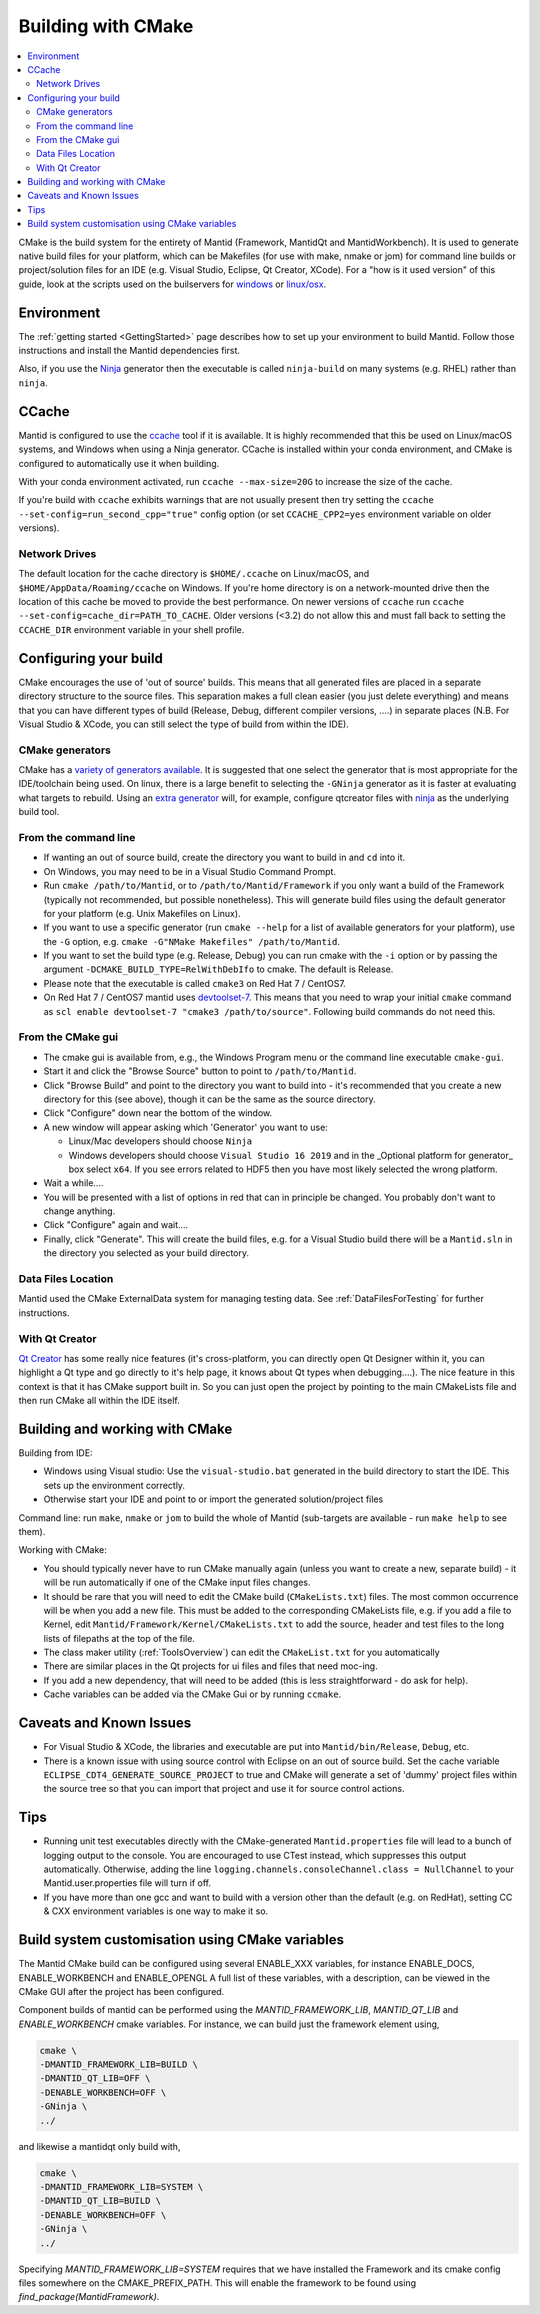 .. _BuildingWithCMake:

===================
Building with CMake
===================

.. contents::
  :local:

CMake is the build system for the entirety of Mantid (Framework, MantidQt and MantidWorkbench). It is used to generate native build files for your platform, which can be Makefiles (for use with make, nmake or jom) for command line builds or project/solution files for an IDE (e.g. Visual Studio, Eclipse, Qt Creator, XCode).
For a "how is it used version" of this guide, look at the scripts used on the builservers for `windows <https://github.com/mantidproject/mantid/blob/main/buildconfig/Jenkins/buildscript.bat>`_ or `linux/osx <https://github.com/mantidproject/mantid/blob/master/buildconfig/Jenkins/buildscript>`_.

Environment
###########

The :ref:`getting started <GettingStarted>` page describes how to set up your environment to build Mantid. Follow those instructions and install the Mantid dependencies first.

Also, if you use the `Ninja <https://ninja-build.org/>`_ generator then the executable is called ``ninja-build`` on many systems (e.g. RHEL) rather than ``ninja``.

CCache
######

Mantid is configured to use the `ccache <https://ccache.samba.org/>`_ tool if it is available.
It is highly recommended that this be used on Linux/macOS systems, and Windows when using a Ninja generator.
CCache is installed within your conda environment, and CMake is configured to automatically use it when building.

With your conda environment activated, run ``ccache --max-size=20G`` to increase the size of the cache.

If you're build with ``ccache`` exhibits warnings that are not usually present then try setting the ``ccache --set-config=run_second_cpp="true"`` config option (or set ``CCACHE_CPP2=yes`` environment variable on older versions).

Network Drives
--------------

The default location for the cache directory is ``$HOME/.ccache`` on Linux/macOS, and ``$HOME/AppData/Roaming/ccache`` on Windows. If you're home directory is on a network-mounted drive then the location of this cache be moved to provide the best performance. On newer versions of ``ccache`` run ``ccache --set-config=cache_dir=PATH_TO_CACHE``. Older versions (<3.2) do not allow this and must fall back to setting the ``CCACHE_DIR`` environment variable in your shell profile.

Configuring your build
######################

CMake encourages the use of 'out of source' builds. This means that all generated files are placed in a separate directory structure to the source files. This separation makes a full clean easier (you just delete everything) and means that you can have different types of build (Release, Debug, different compiler versions, ....) in separate places (N.B. For Visual Studio & XCode, you can still select the type of build from within the IDE).

CMake generators
----------------

CMake has a `variety of generators available <https://cmake.org/cmake/help/latest/manual/cmake-generators.7.html>`_.
It is suggested that one select the generator that is most appropriate for the IDE/toolchain being used.
On linux, there is a large benefit to selecting the ``-GNinja`` generator as it is faster at evaluating what targets to rebuild.
Using an `extra generator <https://cmake.org/cmake/help/latest/manual/cmake-generators.7.html#extra-generators>`_ will, for example, configure qtcreator files with `ninja <https://ninja-build.org/>`_ as the underlying build tool.

From the command line
---------------------

* If wanting an out of source build, create the directory you want to build in and ``cd`` into it.
* On Windows, you may need to be in a Visual Studio Command Prompt.
* Run ``cmake /path/to/Mantid``, or to ``/path/to/Mantid/Framework`` if you only want a build of the Framework (typically not recommended, but possible nonetheless). This will generate build files using the default generator for your platform (e.g. Unix Makefiles on Linux).
* If you want to use a specific generator (run ``cmake --help`` for a list of available generators for your platform), use the ``-G`` option, e.g. ``cmake -G"NMake Makefiles" /path/to/Mantid``.
* If you want to set the build type (e.g. Release, Debug) you can run cmake with the ``-i`` option or by passing the argument ``-DCMAKE_BUILD_TYPE=RelWithDebIfo`` to cmake. The default is Release.
* Please note that the executable is called ``cmake3`` on Red Hat 7 / CentOS7.
* On Red Hat 7 / CentOS7 mantid uses `devtoolset-7 <https://www.softwarecollections.org/en/scls/rhscl/devtoolset-7/>`_. This means that you need to wrap your initial ``cmake`` command as ``scl enable devtoolset-7 "cmake3 /path/to/source"``. Following build commands do not need this.

From the CMake gui
------------------

* The cmake gui is available from, e.g., the Windows Program menu or the command line executable ``cmake-gui``.
* Start it and click the "Browse Source" button to point to ``/path/to/Mantid``.
* Click "Browse Build" and point to the directory you want to build into - it's recommended that you create a new directory for this (see above), though it can be the same as the source directory.
* Click "Configure" down near the bottom of the window.
* A new window will appear asking which 'Generator' you want to use:

  * Linux/Mac developers should choose ``Ninja``
  * Windows developers should choose ``Visual Studio 16 2019`` and in the _Optional platform for generator\_ box select ``x64``. If you see errors related to HDF5 then you have most likely selected the wrong platform.

* Wait a while....
* You will be presented with a list of options in red that can in principle be changed. You probably don't want to change anything.
* Click "Configure" again and wait....
* Finally, click "Generate". This will create the build files, e.g. for a Visual Studio build there will be a ``Mantid.sln`` in the directory you selected as your build directory.

Data Files Location
-------------------

Mantid used the CMake ExternalData system for managing testing data. See :ref:`DataFilesForTesting` for further instructions.

With Qt Creator
---------------

`Qt Creator <http://qt.nokia.com/products/developer-tools/>`_ has some really nice features (it's cross-platform, you can directly open Qt Designer within it, you can highlight a Qt type and go directly to it's help page, it knows about Qt types when debugging....).
The nice feature in this context is that it has CMake support built in. So you can just open the project by pointing to the main CMakeLists file and then run CMake all within the IDE itself.

Building and working with CMake
###############################

Building from IDE:

* Windows using Visual studio: Use the ``visual-studio.bat`` generated in the build directory to start the IDE. This sets up the environment correctly.
* Otherwise start your IDE and point to or import the generated solution/project files

Command line: run ``make``, ``nmake`` or ``jom`` to build the whole of Mantid (sub-targets are available - run ``make help`` to see them).

Working with CMake:

* You should typically never have to run CMake manually again (unless you want to create a new, separate build) - it will be run automatically if one of the CMake input files changes.
* It should be rare that you will need to edit the CMake build (``CMakeLists.txt``) files. The most common occurrence will be when you add a new file. This must be added to the corresponding CMakeLists file, e.g. if you add a file to Kernel, edit ``Mantid/Framework/Kernel/CMakeLists.txt`` to add the source, header and test files to the long lists of filepaths at the top of the file.
* The class maker utility (:ref:`ToolsOverview`) can edit the ``CMakeList.txt`` for you automatically
* There are similar places in the Qt projects for ui files and files that need moc-ing.
* If you add a new dependency, that will need to be added (this is less straightforward - do ask for help).
* Cache variables can be added via the CMake Gui or by running ``ccmake``.

Caveats and Known Issues
########################

* For Visual Studio & XCode, the libraries and executable are put into ``Mantid/bin/Release``, ``Debug``, etc.
* There is a known issue with using source control with Eclipse on an out of source build. Set the cache variable ``ECLIPSE_CDT4_GENERATE_SOURCE_PROJECT`` to true and CMake will generate a set of 'dummy' project files within the source tree so that you can import that project and use it for source control actions.

Tips
####

* Running unit test executables directly with the CMake-generated ``Mantid.properties`` file will lead to a bunch of logging output to the console. You are encouraged to use CTest instead, which suppresses this output automatically. Otherwise, adding the line ``logging.channels.consoleChannel.class = NullChannel`` to your Mantid.user.properties file will turn if off.
* If you have more than one gcc and want to build with a version other than the default (e.g. on RedHat), setting CC & CXX environment variables is one way to make it so.

Build system customisation using CMake variables
###########################################################

The Mantid CMake build can be configured using several ENABLE_XXX variables, for instance ENABLE_DOCS, ENABLE_WORKBENCH and ENABLE_OPENGL
A full list of these variables, with a description, can be viewed in the CMake GUI after the project has been configured.

Component builds of mantid can be performed using the `MANTID_FRAMEWORK_LIB`, `MANTID_QT_LIB` and `ENABLE_WORKBENCH` cmake variables.
For instance, we can build just the framework element using,

.. code-block:: sh

  cmake \
  -DMANTID_FRAMEWORK_LIB=BUILD \
  -DMANTID_QT_LIB=OFF \
  -DENABLE_WORKBENCH=OFF \
  -GNinja \
  ../

and likewise a mantidqt only build with,

.. code-block:: sh

  cmake \
  -DMANTID_FRAMEWORK_LIB=SYSTEM \
  -DMANTID_QT_LIB=BUILD \
  -DENABLE_WORKBENCH=OFF \
  -GNinja \
  ../

Specifying `MANTID_FRAMEWORK_LIB=SYSTEM` requires that we have installed the Framework and its cmake config files somewhere on the CMAKE_PREFIX_PATH.
This will enable the framework to be found using `find_package(MantidFramework)`.